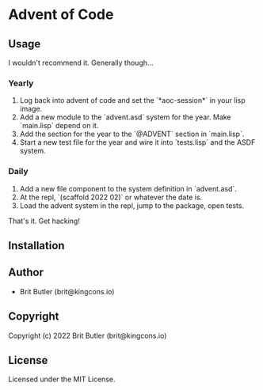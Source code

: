 * Advent of Code

** Usage

I wouldn't recommend it. Generally though...

*** Yearly

0. Log back into advent of code and set the `*aoc-session*` in your lisp image.
1. Add a new module to the `advent.asd` system for the year. Make `main.lisp` depend on it.
2. Add the section for the year to the `@ADVENT` section in `main.lisp`.
3. Start a new test file for the year and wire it into `tests.lisp` and the ASDF system.

*** Daily

1. Add a new file component to the system definition in `advent.asd`.
2. At the repl, `(scaffold 2022 02)` or whatever the date is.
3. Load the advent system in the repl, jump to the package, open tests.

That's it. Get hacking!

** Installation

** Author

+ Brit Butler (brit@kingcons.io)

** Copyright

Copyright (c) 2022 Brit Butler (brit@kingcons.io)

** License

Licensed under the MIT License.

